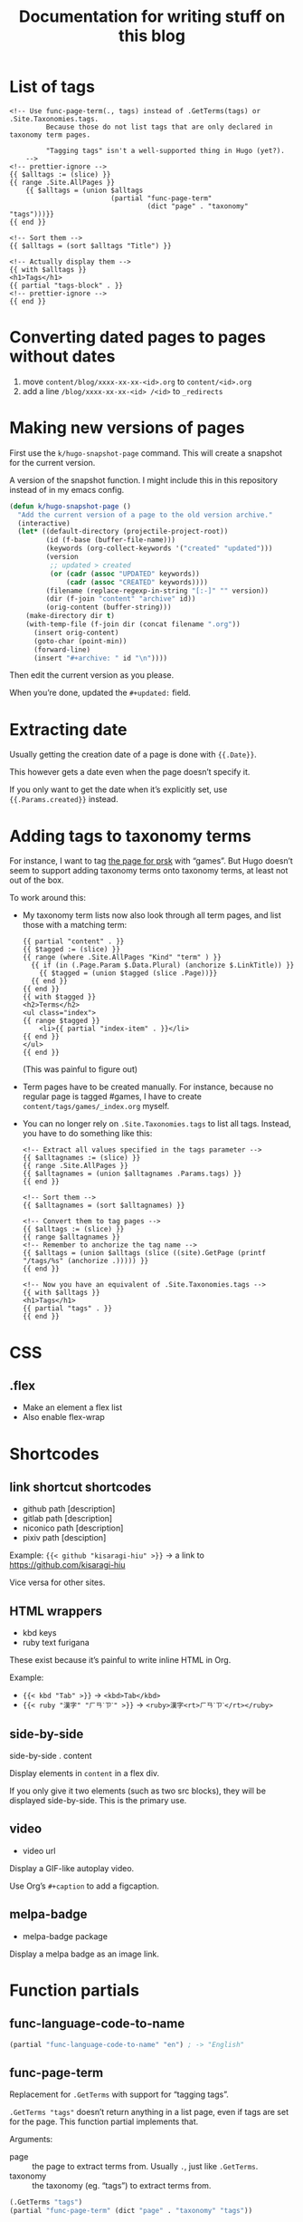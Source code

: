 #+title: Documentation for writing stuff on this blog

* List of tags

#+begin_src web
<!-- Use func-page-term(., tags) instead of .GetTerms(tags) or .Site.Taxonomies.tags.
         Because those do not list tags that are only declared in taxonomy term pages.

         "Tagging tags" isn't a well-supported thing in Hugo (yet?).
    -->
<!-- prettier-ignore -->
{{ $alltags := (slice) }}
{{ range .Site.AllPages }}
    {{ $alltags = (union $alltags
                         (partial "func-page-term"
                                  (dict "page" . "taxonomy" "tags")))}}
{{ end }}

<!-- Sort them -->
{{ $alltags = (sort $alltags "Title") }}

<!-- Actually display them -->
{{ with $alltags }}
<h1>Tags</h1>
{{ partial "tags-block" . }}
<!-- prettier-ignore -->
{{ end }}
#+end_src


* Converting dated pages to pages without dates

1. move =content/blog/xxxx-xx-xx-<id>.org= to =content/<id>.org=
2. add a line =/blog/xxxx-xx-xx-<id> /<id>= to ~_redirects~

* Making new versions of pages

First use the =k/hugo-snapshot-page= command. This will create a snapshot for the current version.

#+caption: A version of the snapshot function. I might include this in this repository instead of in my emacs config.
#+begin_src emacs-lisp
(defun k/hugo-snapshot-page ()
  "Add the current version of a page to the old version archive."
  (interactive)
  (let* ((default-directory (projectile-project-root))
         (id (f-base (buffer-file-name)))
         (keywords (org-collect-keywords '("created" "updated")))
         (version
          ;; updated > created
          (or (cadr (assoc "UPDATED" keywords))
              (cadr (assoc "CREATED" keywords))))
         (filename (replace-regexp-in-string "[:-]" "" version))
         (dir (f-join "content" "archive" id))
         (orig-content (buffer-string)))
    (make-directory dir t)
    (with-temp-file (f-join dir (concat filename ".org"))
      (insert orig-content)
      (goto-char (point-min))
      (forward-line)
      (insert "#+archive: " id "\n"))))
#+end_src

Then edit the current version as you please.

When you’re done, updated the =#+updated:= field.

* Extracting date

Usually getting the creation date of a page is done with ={{.Date}}=.

This however gets a date even when the page doesn’t specify it.

If you only want to get the date when it’s explicitly set, use ={{.Params.created}}= instead.

* Adding tags to taxonomy terms

For instance, I want to tag [[notes:public/content/tags/prsk/_index.org][the page for prsk]] with “games”. But Hugo doesn’t seem to support adding taxonomy terms onto taxonomy terms, at least not out of the box.

To work around this:

- My taxonomy term lists now also look through all term pages, and list those with a matching term:

  #+begin_src web
  {{ partial "content" . }}
  {{ $tagged := (slice) }}
  {{ range (where .Site.AllPages "Kind" "term" ) }}
    {{ if (in (.Page.Param $.Data.Plural) (anchorize $.LinkTitle)) }}
      {{ $tagged = (union $tagged (slice .Page))}}
    {{ end }}
  {{ end }}
  {{ with $tagged }}
  <h2>Terms</h2>
  <ul class="index">
  {{ range $tagged }}
      <li>{{ partial "index-item" . }}</li>
  {{ end }}
  </ul>
  {{ end }}
  #+end_src

  (This was painful to figure out)

- Term pages have to be created manually. For instance, because no regular page is tagged #games, I have to create =content/tags/games/_index.org= myself.

- You can no longer rely on =.Site.Taxonomies.tags= to list all tags. Instead, you have to do something like this:

  #+begin_src web
  <!-- Extract all values specified in the tags parameter -->
  {{ $alltagnames := (slice) }}
  {{ range .Site.AllPages }}
  {{ $alltagnames = (union $alltagnames .Params.tags) }}
  {{ end }}

  <!-- Sort them -->
  {{ $alltagnames = (sort $alltagnames) }}

  <!-- Convert them to tag pages -->
  {{ $alltags := (slice) }}
  {{ range $alltagnames }}
  <!-- Remember to anchorize the tag name -->
  {{ $alltags = (union $alltags (slice ((site).GetPage (printf "/tags/%s" (anchorize .))))) }}
  {{ end }}

  <!-- Now you have an equivalent of .Site.Taxonomies.tags -->
  {{ with $alltags }}
  <h1>Tags</h1>
  {{ partial "tags" . }}
  {{ end }}
  #+end_src


* CSS
** .flex
- Make an element a flex list
- Also enable flex-wrap
* Shortcodes
** link shortcut shortcodes
- github path [description]
- gitlab path [description]
- niconico path [description]
- pixiv path [desciption]

Example: ={{< github "kisaragi-hiu" >}}= → a link to https://github.com/kisaragi-hiu

Vice versa for other sites.
** HTML wrappers
- kbd keys
- ruby text furigana

These exist because it’s painful to write inline HTML in Org.

Example:
- ={{< kbd "Tab" >}}= → ~<kbd>Tab</kbd>~
- ={{< ruby "漢字" "ㄏㄢˋㄗˋ" >}}= → ~<ruby>漢字<rt>ㄏㄢˋㄗˋ</rt></ruby>~

** side-by-side
side-by-side . content

Display elements in =content= in a flex div.

If you only give it two elements (such as two src blocks), they will be displayed side-by-side. This is the primary use.

** video
- video url

Display a GIF-like autoplay video.

Use Org’s =#+caption= to add a figcaption.

** melpa-badge
- melpa-badge package

Display a melpa badge as an image link.

* Function partials
** func-language-code-to-name

#+begin_src lisp
(partial "func-language-code-to-name" "en") ; -> "English"
#+end_src

** func-page-term

Replacement for =.GetTerms= with support for “tagging tags”.

=.GetTerms "tags"= doesn’t return anything in a list page, even if tags are set for the page. This function partial implements that.

Arguments:

- page :: the page to extract terms from. Usually =.=, just like =.GetTerms=.
- taxonomy :: the taxonomy (eg. “tags”) to extract terms from.

#+begin_src lisp
(.GetTerms "tags")
(partial "func-page-term" (dict "page" . "taxonomy" "tags"))
#+end_src

** func-translate
See [[file:data/readme.org][Hugo Data folder]].

#+begin_src go-text-template
{{ partial "func-translate" (dict "id" "Table of Contents" "page" .)}}
#+end_src
** func-page-type
Return a page type suitable for use as =og:type=.
* Partials
Partials are like shortcodes, but for use in other templates.

** all-terms (:taxonomy :title :pages :partial)

#+begin_src go-text-template
{{ partial
   "all-terms"
   (dict "taxonomy" "tags"
         "title" "Tags"
         "pages" .Site.AllPages
         "partial" "tag") }}
#+end_src

The example displays a list of tags that are present in =.Site.AllPages=. Each tag is passed to the =tag= partial.

** heading (:title :ctx :enableTypePath)

#+begin_src go-text-template
{{ partial "heading" (dict "title" "Hello" "enableTypePath" true "ctx" .)}}
#+end_src

- title :: The text that goes into the heading
- enableTypePath :: Show an eg. =Covers /= text for a covers page
- ctx :: Needed for the type path, pass the parent page into this argument

** melpa-badge

like the melpa-badge shortcode, but as a partial.

Example: ={{ partial "melpa-badge" "magit" }}=

Used in the =project= shortcode definition.

** index-item

Generic index item with some metadata.

* Page properties

- =toc=: If not empty, a table of content will be displayed on the page.
- =sort=: in a list page, how to sort its entries. Can be =asc= (old to new) or =desc= (new to old); default is =desc=.
- =hugo_nolist=: only applies to list pages. Only display the page’s own content and not its children, effectively turning the list into a single page. This is first used in [[file:content/projects/_index.org]].
- =coverimage=: Path to the image used in social media cards. Will be passed through absURL.
- =description=: A one to two sentence description. (per the recommendation from [[https://ogp.me/][Open Graph Protocol]].)
- =pagetype=: Override for the =og:type= of the page. The =og:type= is usually inferred by =func-page-type=.

* Pages vs. Blog posts

A blog post has a date and is kind of like a public diary.

An individual page should be a standalone document (ie. [[https://www.orgroam.com/manual/A-Brief-Introduction-to-the-Zettelkasten-Method.html][a concept note]]); it should be also be a document that will [[https://www.gwern.net/Wikipedia-and-Other-Wikis][obviously not fit on Wikipedia]].

* Setting a different title for a list page

For example, I want the =prsk= tag to display as “Project Sekai” in its list page, but remain “prsk” in a tag list.

If I simply set its title to “Project Sekai”, that will also be used in a tag list.

Instead, set the name to be used in tag lists as its =linktitle=, and the desired display name in =title=. Ordinarily =linktitle= takes precedance over =title=, but as [[file:templates/_default/list.html][my list page template references the =title= property directly]], that property is used in the displayed page.
* Grouping posts by date in a template

Example:

#+begin_src web
{{ range (where .Site.RegularPages "Section" "blog").GroupByDate "2006" }}
<div class="index-year">
    <h1>{{ .Key }}</h1>
    {{ range .Pages }}
    {{ .Scratch.Set "noyear" true }}
    {{ partial "index-item" . }}
    {{ end }}
</div>
{{ end }}
#+end_src

- Get a list, call its =GroupByDate= method with a Go-style timestamp specifier
- Use =range= to iterate through the result
- The result contains
  - =Key=, the matched thing that makes the group, which is the year in the example
  - and =Pages=, the pages that share the same key
- You can further iterate on the inner =.Pages=
